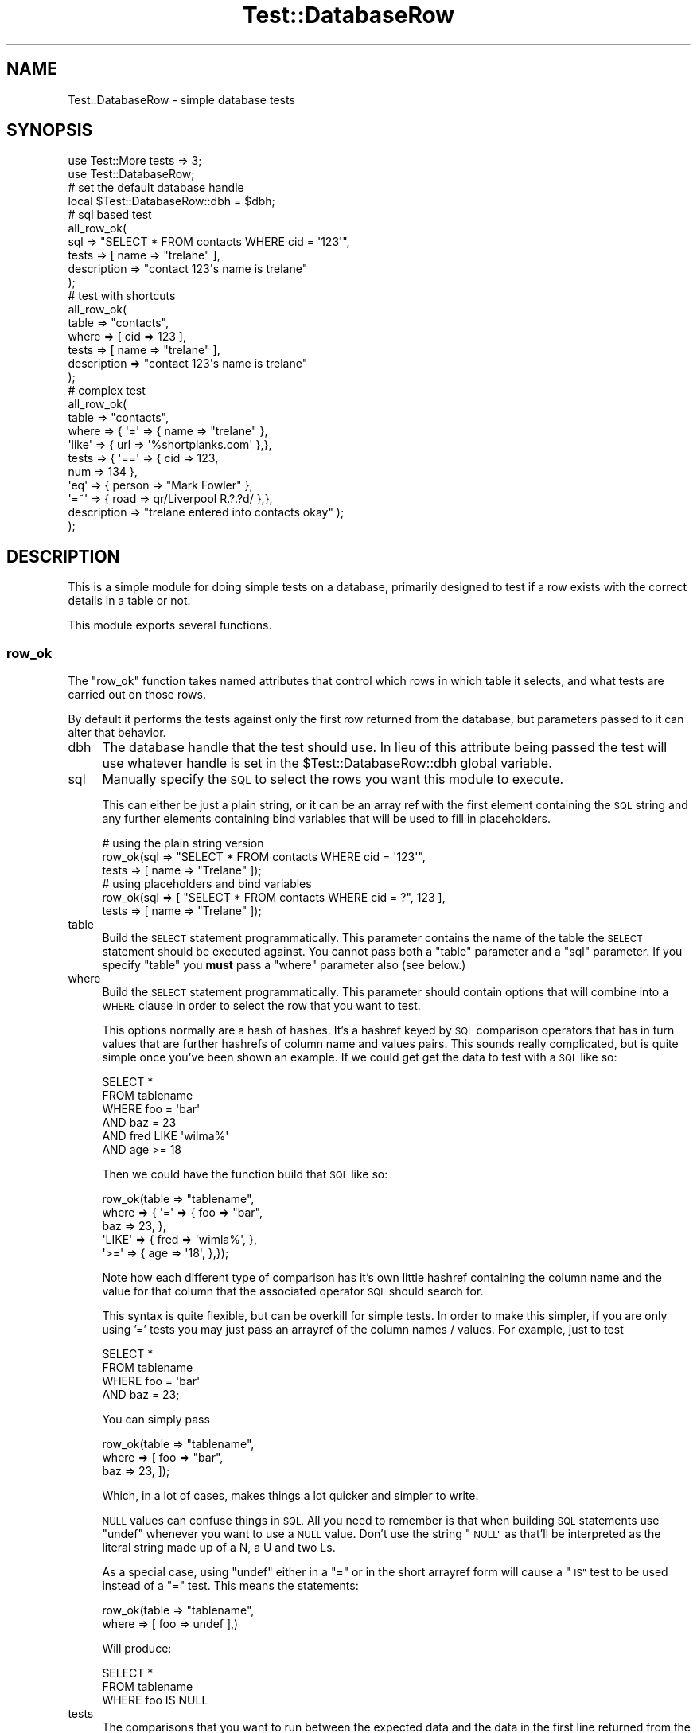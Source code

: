 .\" Automatically generated by Pod::Man 2.28 (Pod::Simple 3.28)
.\"
.\" Standard preamble:
.\" ========================================================================
.de Sp \" Vertical space (when we can't use .PP)
.if t .sp .5v
.if n .sp
..
.de Vb \" Begin verbatim text
.ft CW
.nf
.ne \\$1
..
.de Ve \" End verbatim text
.ft R
.fi
..
.\" Set up some character translations and predefined strings.  \*(-- will
.\" give an unbreakable dash, \*(PI will give pi, \*(L" will give a left
.\" double quote, and \*(R" will give a right double quote.  \*(C+ will
.\" give a nicer C++.  Capital omega is used to do unbreakable dashes and
.\" therefore won't be available.  \*(C` and \*(C' expand to `' in nroff,
.\" nothing in troff, for use with C<>.
.tr \(*W-
.ds C+ C\v'-.1v'\h'-1p'\s-2+\h'-1p'+\s0\v'.1v'\h'-1p'
.ie n \{\
.    ds -- \(*W-
.    ds PI pi
.    if (\n(.H=4u)&(1m=24u) .ds -- \(*W\h'-12u'\(*W\h'-12u'-\" diablo 10 pitch
.    if (\n(.H=4u)&(1m=20u) .ds -- \(*W\h'-12u'\(*W\h'-8u'-\"  diablo 12 pitch
.    ds L" ""
.    ds R" ""
.    ds C` ""
.    ds C' ""
'br\}
.el\{\
.    ds -- \|\(em\|
.    ds PI \(*p
.    ds L" ``
.    ds R" ''
.    ds C`
.    ds C'
'br\}
.\"
.\" Escape single quotes in literal strings from groff's Unicode transform.
.ie \n(.g .ds Aq \(aq
.el       .ds Aq '
.\"
.\" If the F register is turned on, we'll generate index entries on stderr for
.\" titles (.TH), headers (.SH), subsections (.SS), items (.Ip), and index
.\" entries marked with X<> in POD.  Of course, you'll have to process the
.\" output yourself in some meaningful fashion.
.\"
.\" Avoid warning from groff about undefined register 'F'.
.de IX
..
.nr rF 0
.if \n(.g .if rF .nr rF 1
.if (\n(rF:(\n(.g==0)) \{
.    if \nF \{
.        de IX
.        tm Index:\\$1\t\\n%\t"\\$2"
..
.        if !\nF==2 \{
.            nr % 0
.            nr F 2
.        \}
.    \}
.\}
.rr rF
.\"
.\" Accent mark definitions (@(#)ms.acc 1.5 88/02/08 SMI; from UCB 4.2).
.\" Fear.  Run.  Save yourself.  No user-serviceable parts.
.    \" fudge factors for nroff and troff
.if n \{\
.    ds #H 0
.    ds #V .8m
.    ds #F .3m
.    ds #[ \f1
.    ds #] \fP
.\}
.if t \{\
.    ds #H ((1u-(\\\\n(.fu%2u))*.13m)
.    ds #V .6m
.    ds #F 0
.    ds #[ \&
.    ds #] \&
.\}
.    \" simple accents for nroff and troff
.if n \{\
.    ds ' \&
.    ds ` \&
.    ds ^ \&
.    ds , \&
.    ds ~ ~
.    ds /
.\}
.if t \{\
.    ds ' \\k:\h'-(\\n(.wu*8/10-\*(#H)'\'\h"|\\n:u"
.    ds ` \\k:\h'-(\\n(.wu*8/10-\*(#H)'\`\h'|\\n:u'
.    ds ^ \\k:\h'-(\\n(.wu*10/11-\*(#H)'^\h'|\\n:u'
.    ds , \\k:\h'-(\\n(.wu*8/10)',\h'|\\n:u'
.    ds ~ \\k:\h'-(\\n(.wu-\*(#H-.1m)'~\h'|\\n:u'
.    ds / \\k:\h'-(\\n(.wu*8/10-\*(#H)'\z\(sl\h'|\\n:u'
.\}
.    \" troff and (daisy-wheel) nroff accents
.ds : \\k:\h'-(\\n(.wu*8/10-\*(#H+.1m+\*(#F)'\v'-\*(#V'\z.\h'.2m+\*(#F'.\h'|\\n:u'\v'\*(#V'
.ds 8 \h'\*(#H'\(*b\h'-\*(#H'
.ds o \\k:\h'-(\\n(.wu+\w'\(de'u-\*(#H)/2u'\v'-.3n'\*(#[\z\(de\v'.3n'\h'|\\n:u'\*(#]
.ds d- \h'\*(#H'\(pd\h'-\w'~'u'\v'-.25m'\f2\(hy\fP\v'.25m'\h'-\*(#H'
.ds D- D\\k:\h'-\w'D'u'\v'-.11m'\z\(hy\v'.11m'\h'|\\n:u'
.ds th \*(#[\v'.3m'\s+1I\s-1\v'-.3m'\h'-(\w'I'u*2/3)'\s-1o\s+1\*(#]
.ds Th \*(#[\s+2I\s-2\h'-\w'I'u*3/5'\v'-.3m'o\v'.3m'\*(#]
.ds ae a\h'-(\w'a'u*4/10)'e
.ds Ae A\h'-(\w'A'u*4/10)'E
.    \" corrections for vroff
.if v .ds ~ \\k:\h'-(\\n(.wu*9/10-\*(#H)'\s-2\u~\d\s+2\h'|\\n:u'
.if v .ds ^ \\k:\h'-(\\n(.wu*10/11-\*(#H)'\v'-.4m'^\v'.4m'\h'|\\n:u'
.    \" for low resolution devices (crt and lpr)
.if \n(.H>23 .if \n(.V>19 \
\{\
.    ds : e
.    ds 8 ss
.    ds o a
.    ds d- d\h'-1'\(ga
.    ds D- D\h'-1'\(hy
.    ds th \o'bp'
.    ds Th \o'LP'
.    ds ae ae
.    ds Ae AE
.\}
.rm #[ #] #H #V #F C
.\" ========================================================================
.\"
.IX Title "Test::DatabaseRow 3"
.TH Test::DatabaseRow 3 "2012-02-09" "perl v5.18.2" "User Contributed Perl Documentation"
.\" For nroff, turn off justification.  Always turn off hyphenation; it makes
.\" way too many mistakes in technical documents.
.if n .ad l
.nh
.SH "NAME"
Test::DatabaseRow \- simple database tests
.SH "SYNOPSIS"
.IX Header "SYNOPSIS"
.Vb 2
\&  use Test::More tests => 3;
\&  use Test::DatabaseRow;
\&
\&  # set the default database handle
\&  local $Test::DatabaseRow::dbh = $dbh;
\&
\&  # sql based test
\&  all_row_ok(
\&    sql   => "SELECT * FROM contacts WHERE cid = \*(Aq123\*(Aq",
\&    tests => [ name => "trelane" ],
\&    description => "contact 123\*(Aqs name is trelane"
\&  );
\&
\&  # test with shortcuts
\&  all_row_ok(
\&    table => "contacts",
\&    where => [ cid => 123 ],
\&    tests => [ name => "trelane" ],
\&    description => "contact 123\*(Aqs name is trelane"
\&  );
\&
\&  # complex test
\&  all_row_ok(
\&    table => "contacts",
\&    where => { \*(Aq=\*(Aq    => { name   => "trelane"            },
\&               \*(Aqlike\*(Aq => { url    => \*(Aq%shortplanks.com\*(Aq   },},
\&    tests => { \*(Aq==\*(Aq   => { cid    => 123,
\&                           num    => 134                  },
\&               \*(Aqeq\*(Aq   => { person => "Mark Fowler"        },
\&               \*(Aq=~\*(Aq   => { road   => qr/Liverpool R.?.?d/ },},
\&    description => "trelane entered into contacts okay" );
\&  );
.Ve
.SH "DESCRIPTION"
.IX Header "DESCRIPTION"
This is a simple module for doing simple tests on a database, primarily
designed to test if a row exists with the correct details in a table or
not.
.PP
This module exports several functions.
.SS "row_ok"
.IX Subsection "row_ok"
The \f(CW\*(C`row_ok\*(C'\fR function takes named attributes that control which rows
in which table it selects, and what tests are carried out on those rows.
.PP
By default it performs the tests against only the first row returned
from the database, but parameters passed to it can alter that
behavior.
.IP "dbh" 4
.IX Item "dbh"
The database handle that the test should use.  In lieu of this
attribute being passed the test will use whatever handle is set
in the \f(CW$Test::DatabaseRow::dbh\fR global variable.
.IP "sql" 4
.IX Item "sql"
Manually specify the \s-1SQL\s0 to select the rows you want this module to execute.
.Sp
This can either be just a plain string, or it can be an array ref with the
first element containing the \s-1SQL\s0 string and any further elements containing
bind variables that will be used to fill in placeholders.
.Sp
.Vb 3
\&  # using the plain string version
\&  row_ok(sql   => "SELECT * FROM contacts WHERE cid = \*(Aq123\*(Aq",
\&         tests => [ name => "Trelane" ]);
\&
\&  # using placeholders and bind variables
\&  row_ok(sql   => [ "SELECT * FROM contacts WHERE cid = ?", 123 ],
\&         tests => [ name => "Trelane" ]);
.Ve
.IP "table" 4
.IX Item "table"
Build the \s-1SELECT\s0 statement programmatically.  This parameter contains the name
of the table the  \s-1SELECT\s0 statement should be executed against.  You cannot
pass both a \f(CW\*(C`table\*(C'\fR parameter and a \f(CW\*(C`sql\*(C'\fR parameter.  If you specify
\&\f(CW\*(C`table\*(C'\fR you \fBmust\fR pass a \f(CW\*(C`where\*(C'\fR parameter also (see below.)
.IP "where" 4
.IX Item "where"
Build the \s-1SELECT\s0 statement programmatically.  This parameter should contain
options that will combine into a \s-1WHERE\s0 clause in order to select the row
that you want to test.
.Sp
This options normally are a hash of hashes.  It's a hashref keyed by \s-1SQL\s0
comparison operators that has in turn values that are further hashrefs
of column name and values pairs.  This sounds really complicated, but
is quite simple once you've been shown an example.  If we could get
get the data to test with a \s-1SQL\s0 like so:
.Sp
.Vb 6
\&  SELECT *
\&    FROM tablename
\&   WHERE foo  =    \*(Aqbar\*(Aq
\&     AND baz  =     23
\&     AND fred LIKE \*(Aqwilma%\*(Aq
\&     AND age  >=    18
.Ve
.Sp
Then we could have the function build that \s-1SQL\s0 like so:
.Sp
.Vb 5
\&  row_ok(table => "tablename",
\&         where => { \*(Aq=\*(Aq    => { foo  => "bar",
\&                                baz  => 23,       },
\&                    \*(AqLIKE\*(Aq => { fred => \*(Aqwimla%\*(Aq, },
\&                    \*(Aq>=\*(Aq   => { age  => \*(Aq18\*(Aq,     },});
.Ve
.Sp
Note how each different type of comparison has it's own little hashref
containing the column name and the value for that column that the
associated operator \s-1SQL\s0 should search for.
.Sp
This syntax is quite flexible, but can be overkill for simple tests.
In order to make this simpler, if you are only using '=' tests you
may just pass an arrayref of the column names / values.  For example,
just to test
.Sp
.Vb 4
\&  SELECT *
\&    FROM tablename
\&   WHERE foo = \*(Aqbar\*(Aq
\&     AND baz = 23;
.Ve
.Sp
You can simply pass
.Sp
.Vb 3
\&  row_ok(table => "tablename",
\&         where => [ foo  => "bar",
\&                    baz  => 23,    ]);
.Ve
.Sp
Which, in a lot of cases, makes things a lot quicker and simpler to
write.
.Sp
\&\s-1NULL\s0 values can confuse things in \s-1SQL. \s0 All you need to remember is that
when building \s-1SQL\s0 statements use \f(CW\*(C`undef\*(C'\fR whenever you want to use a
\&\s-1NULL\s0 value.  Don't use the string \*(L"\s-1NULL\*(R"\s0 as that'll be interpreted as
the literal string made up of a N, a U and two Ls.
.Sp
As a special case, using \f(CW\*(C`undef\*(C'\fR either in a \f(CW\*(C`=\*(C'\fR or in the short
arrayref form will cause a \*(L"\s-1IS\*(R"\s0 test to be used instead of a \f(CW\*(C`=\*(C'\fR test.
This means the statements:
.Sp
.Vb 2
\&  row_ok(table => "tablename",
\&         where => [ foo  => undef ],)
.Ve
.Sp
Will produce:
.Sp
.Vb 3
\&  SELECT *
\&    FROM tablename
\&   WHERE foo IS NULL
.Ve
.IP "tests" 4
.IX Item "tests"
The comparisons that you want to run between the expected data and the
data in the first line returned from the database.  If you do not
specify any tests then the test will simply check if \fIany\fR rows are
returned from the database and will pass no matter what they actually
contain.
.Sp
Normally this is a hash of hashes in a similar vein to \f(CW\*(C`where\*(C'\fR.
This time the outer hash is keyed by Perl comparison operators, and
the inner hashes contain column names and the expected values for
these columns.  For example:
.Sp
.Vb 5
\&  row_ok(sql   => $sql,
\&         tests => { "eq" => { wibble => "wobble",
\&                              fish   => "fosh",    },
\&                    "==" => { bob    => 4077       },
\&                    "=~" => { fred   => qr/barney/ },},);
.Ve
.Sp
This checks that the column wibble is the string \*(L"wobble\*(R", column fish
is the string \*(L"fosh\*(R", column bob is equal numerically to 4077, and
that fred contains the text \*(L"barney\*(R".  You may use any infix
comparison operator (e.g. \*(L"<\*(R", \*(L">\*(R", \*(L"&&\*(R", etc, etc) as a test key.
.Sp
The first comparison to fail (to return false) will cause the whole
test to fail, and debug information will be printed out on that comparison.
.Sp
In a similar fashion to \f(CW\*(C`where\*(C'\fR you can also pass a arrayref for
simple comparisons.  The function will try and Do The Right Thing with
regard to the expected value for that comparison.  Any expected value that
looks like a number will be compared numerically, a regular expression
will be compared with the \f(CW\*(C`=~\*(C'\fR operator, and anything else will
undergo string comparison.  The above example therefore could be
rewritten:
.Sp
.Vb 5
\&  row_ok(sql   => $sql,
\&         tests => [ wibble => "wobble",
\&                    fish   => "fosh",
\&                    bob    => 4077,
\&                    fred   => qr/barney/ ]);
.Ve
.IP "check_all_rows" 4
.IX Item "check_all_rows"
Setting this to a true value causes \f(CW\*(C`row_ok\*(C'\fR to run the tests
against all rows returned from the database not just the first.
.IP "verbose" 4
.IX Item "verbose"
Setting this option to a true value will cause verbose diagnostics to
be printed out during any failing tests.  You may also enable this
feature by setting either \f(CW$Test::DatabaseRow::verbose\fR variable the
\&\f(CW\*(C`TEST_DBROW_VERBOSE\*(C'\fR environmental variable to a true value.
.IP "store_rows" 4
.IX Item "store_rows"
Sometimes, it's not enough to just use the simple tests that
\&\fBTest::DatabaseRow\fR offers you.  In this situation you can use the
\&\f(CW\*(C`store_rows\*(C'\fR function to get at the results that row_ok has extracted
from the database.  You should pass a reference to an array for the
results to be stored in;  After the call to \f(CW\*(C`row_ok\*(C'\fR this array
will be populated with one hashref per row returned from the database,
keyed by column names.
.Sp
.Vb 2
\&  row_ok(sql => "SELECT * FROM contact WHERE name = \*(AqTrelane\*(Aq",
\&         store_rows => \e@rows);
\&
\&  ok(Email::Valid\->address($rows[0]{\*(Aqemail\*(Aq}));
.Ve
.IP "store_row" 4
.IX Item "store_row"
The same as \f(CW\*(C`store_rows\*(C'\fR, but only the stores the first row returned
in the variable.  Instead of passing in an array reference you should
pass in either a reference to a hash...
.Sp
.Vb 2
\&  row_ok(sql => "SELECT * FROM contact WHERE name = \*(AqTrelane\*(Aq",
\&         store_rows => \e%row);
\&
\&  ok(Email::Valid\->address($row{\*(Aqemail\*(Aq}));
.Ve
.Sp
\&...or a reference to a scalar which should be populated with a
hashref...
.Sp
.Vb 2
\&  row_ok(sql => "SELECT * FROM contact WHERE name = \*(AqTrelane\*(Aq",
\&         store_rows => \e$row);
\&
\&  ok(Email::Valid\->address($row\->{\*(Aqemail\*(Aq}));
.Ve
.IP "description" 4
.IX Item "description"
The description that this test will use with \f(CW\*(C`Test::Builder\*(C'\fR,
i.e the thing that will be printed out after ok/not ok.
For example:
.Sp
.Vb 4
\&  row_ok(
\&    sql => "SELECT * FROM queue",
\&    description => "something in the queue"
\&  );
.Ve
.Sp
Hopefully produces something like:
.Sp
.Vb 1
\&  ok 1 \- something in the queue
.Ve
.Sp
For historical reasons you may also pass \f(CW\*(C`label\*(C'\fR for this
parameter.
.SS "Checking the number of results"
.IX Subsection "Checking the number of results"
By default \f(CW\*(C`row_ok\*(C'\fR just checks the first row returned from the
database matches the criteria passed.  By setting the parameters below
you can also cause the module to check that the correct number of rows
are returned from by the select statement (though only the first row
will be tested against the test conditions.)
.IP "results" 4
.IX Item "results"
Setting this parameter causes the test to ensure that the database
returns exactly this number of rows when the select statement is
executed.  Setting this to zero allows you to ensure that no matching
rows were found by the database, hence this parameter can be used
for negative assertions about the database.
.Sp
.Vb 3
\&  # assert that Trelane is _not_ in the database
\&  row_ok(sql     => "SELECT * FROM contacts WHERE name = \*(AqTrelane\*(Aq",
\&         results => 0 );
\&
\&  # convenience function that does the same thing
\&  not_row_ok(sql => "SELECT * FROM contacts WHERE name = \*(AqTrelane\*(Aq")
.Ve
.IP "min_results / max_results" 4
.IX Item "min_results / max_results"
This parameter allows you to test that the database returns
at least or no more than the passed number of rows when the select
statement is executed.
.SS "Convenience Functions"
.IX Subsection "Convenience Functions"
This module also exports a few convenience functions that make
using certain features of \f(CW\*(C`row_ok\*(C'\fR more straight forward.
.IP "all_row_ok" 4
.IX Item "all_row_ok"
The \f(CW\*(C`all_row_ok\*(C'\fR function is shorthand notation for \*(L"Check every
row returned from the database not just the first\*(R"
.Sp
For example:
.Sp
.Vb 5
\&  all_row_ok(tests => { ">=" => { age => "18" } }, sql => <<\*(AqSQL\*(Aq);
\&    SELECT *
\&      FROM drinkers
\&     WHERE country = \*(Aquk\*(Aq
\&  SQL
.Ve
.Sp
Checks to see that all drinkers from the \s-1UK\s0 are over 18.  It's
identical to having written:
.Sp
.Vb 6
\&  row_ok(tests => { ">=" => { age => "18" } },
\&         check_all_rows => 1, sql => <<\*(AqSQL\*(Aq);
\&    SELECT *
\&      FROM drinkers
\&     WHERE country = \*(Aquk\*(Aq
\&  SQL
.Ve
.IP "not_row_ok" 4
.IX Item "not_row_ok"
The \f(CW\*(C`not_row_ok\*(C'\fR function is shorthand notation for \*(L"the database
returned no rows when I executed this \s-1SQL\*(R".\s0
.Sp
For example:
.Sp
.Vb 5
\&  not_row_ok(sql => <<\*(AqSQL\*(Aq);
\&    SELECT *
\&      FROM languages
\&     WHERE name = \*(AqJava\*(Aq
\&  SQL
.Ve
.Sp
Checks to see the database doesn't have any rows in the language
table that have a name \*(L"Java\*(R".  It's exactly the same as if
we'd written:
.Sp
.Vb 5
\&  row_ok(sql => <<\*(AqSQL\*(Aq, results => 0);
\&    SELECT *
\&      FROM languages
\&     WHERE name = \*(AqJava\*(Aq
\&  SQL
.Ve
.SS "Other \s-1SQL\s0 modules"
.IX Subsection "Other SQL modules"
The \s-1SQL\s0 creation routines that are part of this module are designed
primarily with the concept of getting simple single rows out of the
database with as little fuss as possible.  This having been said, it's
quite possible that you need to use a more complicated \s-1SQL\s0 generation
scheme than the one provided.
.PP
This module is designed to work (hopefully) reasonably well with the
other modules on \s-1CPAN\s0 that can automatically create \s-1SQL\s0 for you.  For
example, \fBSQL::Abstract\fR is a module that can manufacture much more
complex select statements that can easily be 'tied in' to \f(CW\*(C`row_ok\*(C'\fR:
.PP
.Vb 3
\&  use SQL::Abstract;
\&  use Test::DatabaseRow;
\&  my $sql = SQL::Abstract\->new();
\&
\&  # more complex routine to find me heuristically by looking
\&  # for any one of my nicknames and my street address
\&  row_ok(sql   => [ $sql\->select("contacts",
\&                                 "*",
\&                                 { name => [ "Trelane",
\&                                             "Trel",
\&                                             "MarkF" ],
\&                                   road => { \*(Aqlike\*(Aq => "Liverpool%" },
\&                                 })],
\&         tests => [ email => \*(Aqmark@twoshortplanks.com\*(Aq ],
\&         description => "check mark\*(Aqs email address");
.Ve
.SS "utf8 hacks"
.IX Subsection "utf8 hacks"
Often, you may store data utf8 data in your database.  However, many
modern databases still do not store the metadata to indicate the data
stored in them is utf8 and their \s-1DBD\s0 drivers may not set the utf8 flag
on values returned to Perl.  This means that data returned to Perl
will be treated as if it is encoded in your normal character set
rather than being encoded in utf8 and when compared to a byte for
byte an identical utf8 string may fail comparison.
.PP
.Vb 5
\&    # this will fail incorrectly on data coming back from
\&    # mysql since the utf8 flags won\*(Aqt be set on returning data
\&    use utf8;
\&    row_ok(sql   => $sql,
\&           tests => [ name => "Napol\ex{e9}on" ]);
.Ve
.PP
The solution to this is to use \f(CW\*(C`Encode::_utf_on($value)\*(C'\fR on each
value returned from the database, something you will have to do
yourself in your application code.  To get this module to do this for
you you can either pass the \f(CW\*(C`force_utf8\*(C'\fR flag to \f(CW\*(C`row_ok\*(C'\fR.
.PP
.Vb 4
\&    use utf8;
\&    row_ok(sql        => $sql,
\&           tests      => [ name => "Napol\ex{e9}on" ],
\&           force_utf8 => 1);
.Ve
.PP
Or set the global \f(CW$Test::DatabaseRow::force_utf8\fR variable
.PP
.Vb 4
\&   use utf8;
\&   local $Test::DatabaseRow::force_utf8 = 1;
\&   row_ok(sql        => $sql,
\&          tests      => [ name => "Napol\ex{e9}on" ]);
.Ve
.PP
Please note that in the above examples with \f(CW\*(C`use utf8\*(C'\fR enabled I
could have typed Unicode eacutes into the string directly rather than
using the \f(CW\*(C`\ex{e9}\*(C'\fR escape sequence, but alas the pod renderer you're
using to view this documentation would have been unlikely to render
those examples correctly, so I didn't.
.PP
Please also note that if you want the debug information that this
module creates to be rendered to \s-1STDERR\s0 correctly for your utf8
terminal then you may need to stick
.PP
.Vb 1
\&   binmode STDERR, ":utf8";
.Ve
.PP
At the top of your script.
.SS "Using a custom object subclass"
.IX Subsection "Using a custom object subclass"
This procedural wrapper relies on the base functionality of
\&\f(CW\*(C`Test::DatabaseRow::Object\*(C'\fR to do the actual work.  If you want
to subclass that class (for example to use an alternative method
of accessing the database) but continue to use this wrapper
class you can do so by setting the \f(CW$Test::DatabaseRow::object_class\fR
variable.
.PP
For example:
.PP
.Vb 5
\&   local $Test::DatabaseRow::object_class =
\&     "Test::DatabaseRow::Object::MyFunnySubclassOrOther";
\&   row_ok(
\&     sql => "SELECT * FROM qa WHERE a = \*(Aq42\*(Aq",
\&   );
.Ve
.SH "BUGS"
.IX Header "BUGS"
You \fImust\fR pass a \f(CW\*(C`sql\*(C'\fR or \f(CW\*(C`where\*(C'\fR argument to limit what is
returned from the table.  The case where you don't want to is so
unlikely (and it's much more likely that you've written a bug in your
test script) that omitting both of these is treated as an error.  If
you \fIreally\fR need to not pass a \f(CW\*(C`sql\*(C'\fR or \f(CW\*(C`where\*(C'\fR argument, do \f(CW\*(C`where
=> [ 1 => 1 ]\*(C'\fR.
.PP
Passing shared variables (variables shared between multiple threads
with \fBthreads::shared\fR) in with \f(CW\*(C`store_row\*(C'\fR and \f(CW\*(C`store_rows\*(C'\fR and
then changing them while \f(CW\*(C`row_ok\*(C'\fR is still executing is just asking
for trouble.
.PP
The utf8 stuff only really works with perl 5.8 and later.  It just
goes horribly wrong on earlier perls.  There's nothing I can do to
correct that.  Also, no matter what version of Perl you're running,
currently no way provided by this module to force the utf8 flag to be
turned on for some fields and not on for others.
.PP
The inbuilt \s-1SQL\s0 builder always assumes you mean \f(CW\*(C`IS NULL\*(C'\fR not
\&\f(CW\*(C`= NULL\*(C'\fR when you pass in \f(CW\*(C`undef\*(C'\fR in a \f(CW\*(C`=\*(C'\fR section
.PP
Bugs (and requests for new features) can be reported though the \s-1CPAN
RT\s0 system:
<http://rt.cpan.org/NoAuth/ReportBug.html?Queue=Test\-DatabaseRow>
.PP
Alternatively, you can simply fork this project on github and
send me pull requests.  Please see <http://github.com/2shortplanks/Test\-DatabaseRow>
.SH "AUTHOR"
.IX Header "AUTHOR"
Written by Mark Fowler \fBmark@twoshortplanks.com\fR
.PP
Copyright Profero 2003, 2004.  Copyright Mark Fowler 2011.
.PP
This program is free software; you can redistribute it and/or modify
it under the same terms as Perl itself.
.SH "SEE ALSO"
.IX Header "SEE ALSO"
Test::DatabaseRow::Object, Test::More, \s-1DBI\s0
